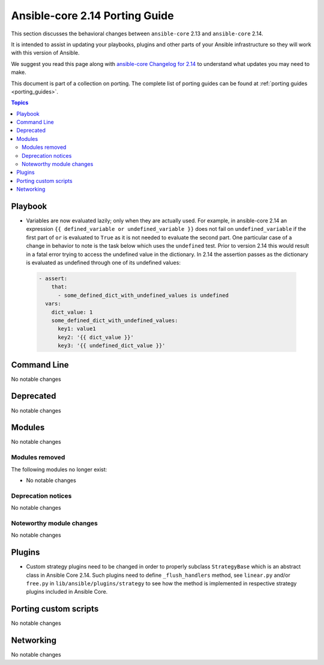 
.. _porting_2.14_guide_core:

*******************************
Ansible-core 2.14 Porting Guide
*******************************

This section discusses the behavioral changes between ``ansible-core`` 2.13 and ``ansible-core`` 2.14.

It is intended to assist in updating your playbooks, plugins and other parts of your Ansible infrastructure so they will work with this version of Ansible.

We suggest you read this page along with `ansible-core Changelog for 2.14 <https://github.com/ansible/ansible/blob/stable-2.14/changelogs/CHANGELOG-v2.14.rst>`_ to understand what updates you may need to make.

This document is part of a collection on porting. The complete list of porting guides can be found at :ref:`porting guides <porting_guides>`.

.. contents:: Topics


Playbook
========

* Variables are now evaluated lazily; only when they are actually used. For example, in ansible-core 2.14 an expression ``{{ defined_variable or undefined_variable }}`` does not fail on ``undefined_variable`` if the first part of ``or`` is evaluated to ``True`` as it is not needed to evaluate the second part. One particular case of a change in behavior to note is the task below which uses the ``undefined`` test. Prior to version 2.14 this would result in a fatal error trying to access the undefined value in the dictionary. In 2.14 the assertion passes as the dictionary is evaluated as undefined through one of its undefined values:

 .. code-block:: yaml

     - assert:
         that:
           - some_defined_dict_with_undefined_values is undefined
       vars:
         dict_value: 1
         some_defined_dict_with_undefined_values:
           key1: value1
           key2: '{{ dict_value }}'
           key3: '{{ undefined_dict_value }}'


Command Line
============

No notable changes


Deprecated
==========

No notable changes


Modules
=======

No notable changes


Modules removed
---------------

The following modules no longer exist:

* No notable changes


Deprecation notices
-------------------

No notable changes


Noteworthy module changes
-------------------------

No notable changes


Plugins
=======

* Custom strategy plugins need to be changed in order to properly subclass ``StrategyBase`` which is an abstract class in Ansible Core 2.14. Such plugins need to define ``_flush_handlers`` method, see ``linear.py`` and/or ``free.py`` in ``lib/ansible/plugins/strategy`` to see how the method is implemented in respective strategy plugins included in Ansible Core.


Porting custom scripts
======================

No notable changes


Networking
==========

No notable changes
